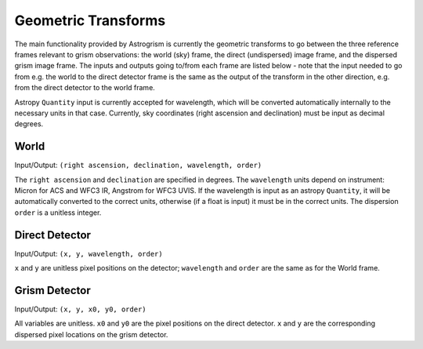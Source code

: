 
.. _transforms:

Geometric Transforms
====================

The main functionality provided by Astrogrism is currently the geometric
transforms to go between the three reference frames relevant to grism
observations: the world (sky) frame, the direct (undispersed) image frame,
and the dispersed grism image frame. The inputs and outputs going to/from
each frame are listed below - note that the input needed to go from e.g. the
world to the direct detector frame is the same as the output of the transform
in the other direction, e.g. from the direct detector to the world frame.

Astropy ``Quantity`` input is currently accepted for wavelength, which will 
be converted automatically internally to the necessary units in that case. 
Currently, sky coordinates (right ascension and declination) must be input 
as decimal degrees. 


World
-----

Input/Output: ``(right ascension, declination, wavelength, order)``

The ``right ascension`` and ``declination`` are specified in degrees. The 
``wavelength`` units depend on instrument: Micron for ACS and WFC3 IR, 
Angstrom for WFC3 UVIS. If the wavelength is input as an astropy ``Quantity``, 
it will be automatically converted to the correct units, otherwise (if a float
is input) it must be in the correct units. The dispersion ``order`` is a 
unitless integer. 

Direct Detector
---------------

Input/Output: ``(x, y, wavelength, order)``

``x`` and ``y`` are unitless pixel positions on the detector; ``wavelength`` 
and ``order`` are the same as for the World frame.

Grism Detector
--------------

Input/Output: ``(x, y, x0, y0, order)``

All variables are unitless. ``x0`` and ``y0`` are the pixel positions on the direct detector.
``x`` and ``y`` are the corresponding dispersed pixel locations on the grism detector. 
